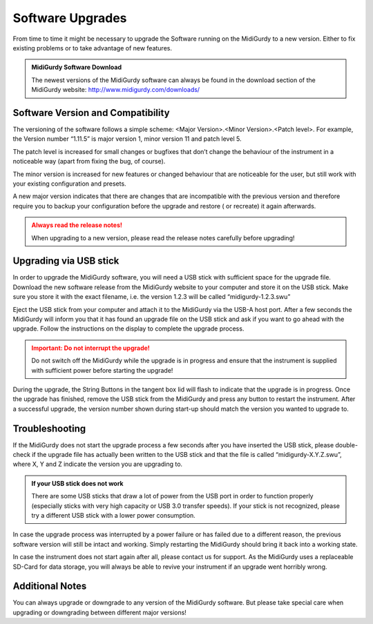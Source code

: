 Software Upgrades
=================

From time to time it might be necessary to upgrade the Software running on the
MidiGurdy to a new version. Either to fix existing problems or to take
advantage of new features.

.. admonition:: MidiGurdy Software Download

    The newest versions of the MidiGurdy software can always be found in the
    download section of the MidiGurdy website: http://www.midigurdy.com/downloads/


Software Version and Compatibility
----------------------------------

The versioning of the software follows a simple scheme: <Major Version>.<Minor
Version>.<Patch level>. For example, the Version number “1.11.5” is major
version 1, minor version 11 and patch level 5.

The patch level is increased for small changes or bugfixes that don’t change
the behaviour of the instrument in a noticeable way (apart from fixing the bug,
of course).

The minor version is increased for new features or changed behaviour that are
noticeable for the user, but still work with your existing configuration and
presets.

A new major version indicates that there are changes that are incompatible with
the previous version and therefore require you to backup your configuration
before the upgrade and restore ( or recreate) it again afterwards.

.. admonition:: Always read the release notes!
    :class: warning

    When upgrading to a new version, please read the release notes carefully before upgrading!


Upgrading via USB stick
-----------------------

In order to upgrade the MidiGurdy software, you will need a USB stick with
sufficient space for the upgrade file. Download the new software release from
the MidiGurdy website to your computer and store it on the USB stick. Make sure
you store it with the exact filename, i.e. the version 1.2.3 will be called
“midigurdy-1.2.3.swu”

Eject the USB stick from your computer and attach it to the MidiGurdy via the
USB-A host port. After a few seconds the MidiGurdy will inform you that it has
found an upgrade file on the USB stick and ask if you want to go ahead with the
upgrade. Follow the instructions on the display to complete the upgrade
process.

.. admonition:: Important: Do not interrupt the upgrade!
    :class: danger

    Do not switch off the MidiGurdy while the upgrade is in progress and ensure
    that the instrument is supplied with sufficient power before starting the
    upgrade!

During the upgrade, the String Buttons in the tangent box lid will flash to
indicate that the upgrade is in progress. Once the upgrade has finished, remove
the USB stick from the MidiGurdy and press any button to restart the
instrument. After a successful upgrade, the version number shown during
start-up should match the version you wanted to upgrade to.


Troubleshooting
---------------

If the MidiGurdy does not start the upgrade process a few seconds after you
have inserted the USB stick, please double-check if the upgrade file has
actually been written to the USB stick and that the file is called
“midigurdy-X.Y.Z.swu”, where X, Y and Z indicate the version you are upgrading
to.

.. admonition:: If your USB stick does not work
    :class: note

    There are some USB sticks that draw a lot of power from the USB port in
    order to function properly (especially sticks with very high capacity or
    USB 3.0 transfer speeds). If your stick is not recognized, please try a
    different USB stick with a lower power consumption.

In case the upgrade process was interrupted by a power failure or has failed
due to a different reason, the previous software version will still be intact
and working. Simply restarting the MidiGurdy should bring it back into a
working state.

In case the instrument does not start again after all, please contact us for
support. As the MidiGurdy uses a replaceable SD-Card for data storage, you will
always be able to revive your instrument if an upgrade went horribly wrong.


Additional Notes
----------------
You can always upgrade or downgrade to any version of the MidiGurdy software.
But please take special care when upgrading or downgrading between different
major versions!

.. spelling::
    swu
